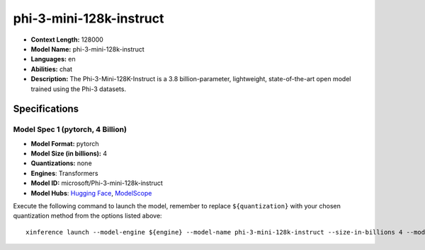 .. _models_llm_phi-3-mini-128k-instruct:

========================================
phi-3-mini-128k-instruct
========================================

- **Context Length:** 128000
- **Model Name:** phi-3-mini-128k-instruct
- **Languages:** en
- **Abilities:** chat
- **Description:** The Phi-3-Mini-128K-Instruct is a 3.8 billion-parameter, lightweight, state-of-the-art open model trained using the Phi-3 datasets.

Specifications
^^^^^^^^^^^^^^


Model Spec 1 (pytorch, 4 Billion)
++++++++++++++++++++++++++++++++++++++++

- **Model Format:** pytorch
- **Model Size (in billions):** 4
- **Quantizations:** none
- **Engines**: Transformers
- **Model ID:** microsoft/Phi-3-mini-128k-instruct
- **Model Hubs**:  `Hugging Face <https://huggingface.co/microsoft/Phi-3-mini-128k-instruct>`__, `ModelScope <https://modelscope.cn/models/LLM-Research/Phi-3-mini-128k-instruct>`__

Execute the following command to launch the model, remember to replace ``${quantization}`` with your
chosen quantization method from the options listed above::

   xinference launch --model-engine ${engine} --model-name phi-3-mini-128k-instruct --size-in-billions 4 --model-format pytorch --quantization ${quantization}

